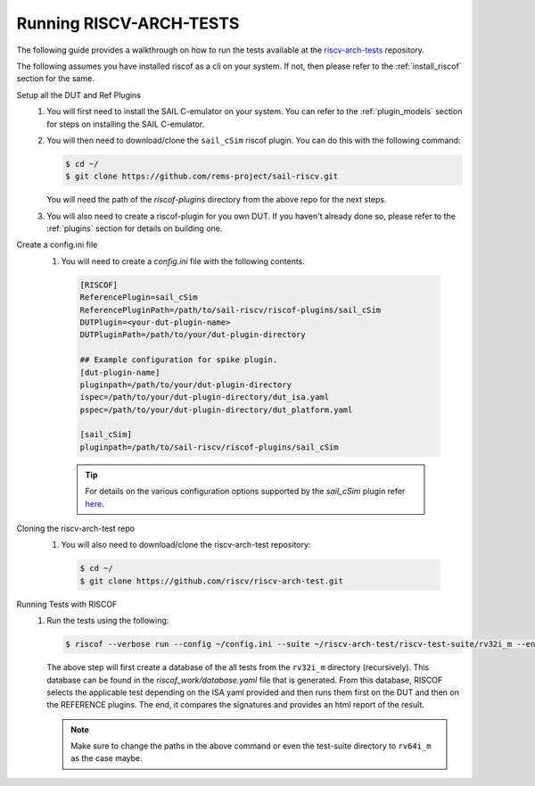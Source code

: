 .. _arch-tests:

########################
Running RISCV-ARCH-TESTS
########################

The following guide provides a walkthrough on how to run the tests available at 
the `riscv-arch-tests <https://github.com/riscv/riscv-arch-test>`_ repository.

The following assumes you have installed riscof as a cli on your system. If not, then please refer
to the :ref:`install_riscof` section for the same.



Setup all the DUT and Ref Plugins
  1. You will first need to install the SAIL C-emulator on your system.  You can refer to the
     :ref:`plugin_models` section for steps on installing the SAIL C-emulator.
  2. You will then need to download/clone the ``sail_cSim`` riscof plugin. You can do this with the
     following command:

     .. code-block:: console

        $ cd ~/
        $ git clone https://github.com/rems-project/sail-riscv.git

     You will need the path of the `riscof-plugins` directory from the above repo for the next
     steps.

  3. You will also need to create a riscof-plugin for you own DUT. If you haven't already done so,
     please refer to the :ref:`plugins` section for details on building one.

Create a config.ini file
  1. You will need to create a `config.ini` file with the following contents.

    .. code-block:: ini

      [RISCOF]
      ReferencePlugin=sail_cSim
      ReferencePluginPath=/path/to/sail-riscv/riscof-plugins/sail_cSim
      DUTPlugin=<your-dut-plugin-name>
      DUTPluginPath=/path/to/your/dut-plugin-directory
      
      ## Example configuration for spike plugin.
      [dut-plugin-name]
      pluginpath=/path/to/your/dut-plugin-directory
      ispec=/path/to/your/dut-plugin-directory/dut_isa.yaml
      pspec=/path/to/your/dut-plugin-directory/dut_platform.yaml
      
      [sail_cSim]
      pluginpath=/path/to/sail-riscv/riscof-plugins/sail_cSim

    .. tip:: For details on the various configuration options supported by the *sail_cSim* plugin refer `here <csim_docs_>`_.

.. _csim_docs: https://github.com/rems-project/sail-riscv/riscof-plugins/README.md

Cloning the riscv-arch-test repo
  1. You will also need to download/clone the riscv-arch-test repository:

    .. code-block:: console
        
        $ cd ~/
        $ git clone https://github.com/riscv/riscv-arch-test.git

Running Tests with RISCOF
  1. Run the tests using the following:

     .. code-block:: console

       $ riscof --verbose run --config ~/config.ini --suite ~/riscv-arch-test/riscv-test-suite/rv32i_m --env ~/riscv-arch-test/riscv-test-suite/env

     The above step will first create a database of the all tests from the ``rv32i_m`` directory 
     (recursively). This database can be found in the `riscof_work/database.yaml` file that is 
     generated. From this database, RISCOF selects the applicable test depending on the ISA yaml 
     provided and then runs them first on the DUT and then on the REFERENCE plugins. The end, it
     compares the signatures and provides an html report of the result.

     .. note:: Make sure to change the paths in the above command or even the test-suite directory
        to ``rv64i_m`` as the case maybe.
